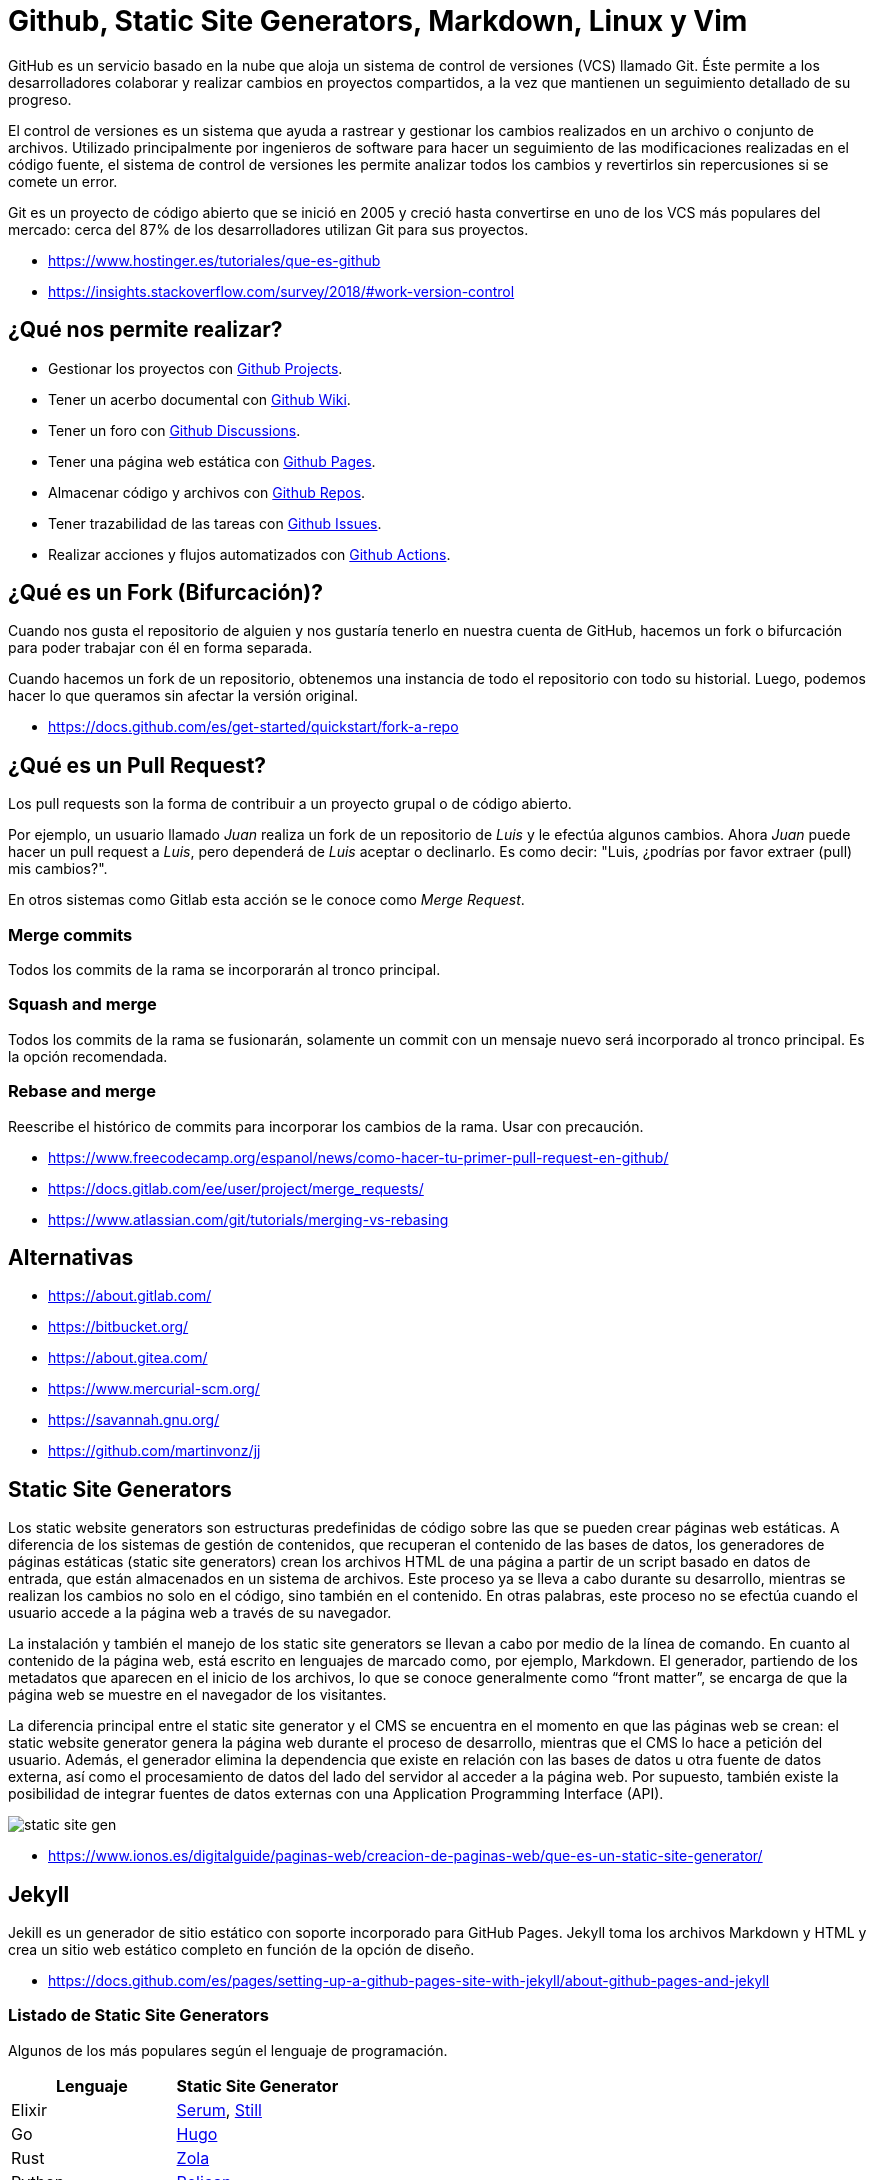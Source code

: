 = Github, Static Site Generators, Markdown, Linux y Vim

GitHub es un servicio basado en la nube que aloja un sistema de control de versiones (VCS) llamado Git. Éste permite a los desarrolladores colaborar y realizar cambios en proyectos compartidos, a la vez que mantienen un seguimiento detallado de su progreso.

El control de versiones es un sistema que ayuda a rastrear y gestionar los cambios realizados en un archivo o conjunto de archivos. Utilizado principalmente por ingenieros de software para hacer un seguimiento de las modificaciones realizadas en el código fuente, el sistema de control de versiones les permite analizar todos los cambios y revertirlos sin repercusiones si se comete un error.

Git es un proyecto de código abierto que se inició en 2005 y creció hasta convertirse en uno de los VCS más populares del mercado: cerca del 87% de los desarrolladores utilizan Git para sus proyectos.

* https://www.hostinger.es/tutoriales/que-es-github
* https://insights.stackoverflow.com/survey/2018/#work-version-control

== ¿Qué nos permite realizar?

* Gestionar los proyectos con https://docs.github.com/en/issues/planning-and-tracking-with-projects/learning-about-projects/about-projects[Github Projects].
* Tener un acerbo documental con https://docs.github.com/en/communities/documenting-your-project-with-wikis/about-wikis[Github Wiki].
* Tener un foro con https://docs.github.com/en/discussions/quickstart[Github Discussions].
* Tener una página web estática con https://docs.github.com/en/pages/getting-started-with-github-pages/about-github-pages[Github Pages].
* Almacenar código y archivos con https://docs.github.com/en/get-started/quickstart/create-a-repo[Github Repos].
* Tener trazabilidad de las tareas con https://docs.github.com/en/issues/tracking-your-work-with-issues/about-issues[Github Issues].
* Realizar acciones y flujos automatizados con https://docs.github.com/en/actions/quickstart[Github Actions].

== ¿Qué es un Fork (Bifurcación)?

Cuando nos gusta el repositorio de alguien y nos gustaría tenerlo en nuestra cuenta de GitHub, hacemos un fork o bifurcación para poder trabajar con él en forma separada.

Cuando hacemos un fork de un repositorio, obtenemos una instancia de todo el repositorio con todo su historial. Luego, podemos hacer lo que queramos sin afectar la versión original.

* https://docs.github.com/es/get-started/quickstart/fork-a-repo

== ¿Qué es un Pull Request?

Los pull requests son la forma de contribuir a un proyecto grupal o de código abierto.

Por ejemplo, un usuario llamado _Juan_ realiza un fork de un repositorio de _Luis_ y le efectúa algunos cambios.
Ahora _Juan_ puede hacer un pull request a _Luis_, pero dependerá de _Luis_ aceptar o declinarlo.
Es como decir: "Luis, ¿podrías por favor extraer (pull) mis cambios?".

En otros sistemas como Gitlab esta acción se le conoce como _Merge Request_.

=== Merge commits

Todos los commits de la rama se incorporarán al tronco principal.

=== Squash and merge

Todos los commits de la rama se fusionarán, solamente un commit con un mensaje nuevo será incorporado al tronco principal.
Es la opción recomendada.

=== Rebase and merge

Reescribe el histórico de commits para incorporar los cambios de la rama.
Usar con precaución.

* https://www.freecodecamp.org/espanol/news/como-hacer-tu-primer-pull-request-en-github/
* https://docs.gitlab.com/ee/user/project/merge_requests/
* https://www.atlassian.com/git/tutorials/merging-vs-rebasing

== Alternativas

* https://about.gitlab.com/
* https://bitbucket.org/
* https://about.gitea.com/
* https://www.mercurial-scm.org/
* https://savannah.gnu.org/
* https://github.com/martinvonz/jj

== Static Site Generators

Los static website generators son estructuras predefinidas de código sobre las que se pueden crear páginas web estáticas. A diferencia de los sistemas de gestión de contenidos, que recuperan el contenido de las bases de datos, los generadores de páginas estáticas (static site generators) crean los archivos HTML de una página a partir de un script basado en datos de entrada, que están almacenados en un sistema de archivos. Este proceso ya se lleva a cabo durante su desarrollo, mientras se realizan los cambios no solo en el código, sino también en el contenido. En otras palabras, este proceso no se efectúa cuando el usuario accede a la página web a través de su navegador.

La instalación y también el manejo de los static site generators se
llevan a cabo por medio de la línea de comando. En cuanto al contenido de la página web,
está escrito en lenguajes de marcado como, por ejemplo, Markdown. El generador, partiendo de los metadatos que aparecen en el inicio de los archivos, lo que se conoce generalmente como "`front matter`", se encarga de que la página web se muestre en el
navegador de los visitantes.

La diferencia principal entre el static
site generator y el CMS se encuentra en el
momento en que las páginas web se crean:
el static website generator genera la página web
durante el proceso de desarrollo, mientras que el CMS lo hace a
petición del usuario. Además, el
generador elimina la dependencia que existe en
relación con las bases de datos u otra fuente
de datos externa, así como el procesamiento de datos del lado del
servidor al acceder a la página web.
Por supuesto, también existe la posibilidad
de integrar fuentes de datos externas con una Application Programming Interface (API).

image::static-site-gen.png[]

* https://www.ionos.es/digitalguide/paginas-web/creacion-de-paginas-web/que-es-un-static-site-generator/

== Jekyll

Jekill es un generador de sitio estático con soporte incorporado para GitHub Pages. Jekyll toma los archivos Markdown y HTML y crea un sitio web estático completo en función de la opción de diseño.

* https://docs.github.com/es/pages/setting-up-a-github-pages-site-with-jekyll/about-github-pages-and-jekyll

=== Listado de Static Site Generators

Algunos de los más populares según el lenguaje de programación.

|====
| Lenguaje | Static Site Generator

| Elixir
| https://dalgona.github.io/Serum/index.html[Serum], https://github.com/still-ex/still[Still]

| Go
| https://gohugo.io/[Hugo]

| Rust
| https://www.getzola.org/[Zola]

| Python
| https://getpelican.com/[Pelican]

| JavaScript
| https://www.gatsbyjs.com/[Gatsby]

| Wren
| https://github.com/NinjasCL/chercan[Chercan]

| Ruby
| https://jekyllrb.com/[Jekyll]

| PHP
| https://hydephp.com/index.html[Hyde]

| Swift
| https://github.com/JohnSundell/Publish[Publish]

| Kotlin
| https://orchid.run/[Orquid]
|====

== Markdown y Asciidoc

Markdown es texto sin formato para escribir documentos estructurados, basado en convenciones para indicar el formato en correos electrónicos y publicaciones de Usenet. Fue desarrollado por John Gruber (con la ayuda de Aaron Swartz) y lanzado en 2004 en forma de una descripción de sintaxis y un script Perl (Markdown.pl) para convertir Markdown a HTML. En la próxima década, se desarrollaron docenas de implementaciones en muchos idiomas. Algunos ampliaron la sintaxis original de Markdown con convenciones para notas al pie, tablas y otros elementos del documento. Algunos permitieron que los documentos de Markdown se representaran en formatos distintos de HTML. Sitios web como Reddit, StackOverflow y GitHub tenían millones de personas que usaban Markdown. Y Markdown comenzó a usarse más allá de la web, para escribir libros, artículos, presentaciones de diapositivas, cartas y notas de conferencias.

Lo que distingue a Markdown de muchas otras sintaxis de marcado ligeras, que suelen ser más fáciles de escribir, es su legibilidad.

Markdown también es usado en algunos lenguajes de programación para generar
documentación del código.

* https://hexdocs.pm/elixir/writing-documentation.html[Elixir Markdown Comments]
* https://www.hackingwithswift.com/example-code/language/how-to-add-markdown-comments-to-your-code[Swift Markdown Comments]

*Ejemplo de Sintaxis*

[,markdown]
----
Encabezados

# H1
## H2
### H3

Listas

- Item 1
- Item 2
- Item 3

Enlaces

[Enlace](https://ninjas.cl)

![Imagen](https://ninjas.cl/imagen.jpg)

**Negrita**
_Cursiva_

Tablas

|Nombre|Descripción|
|------|-----------|
|Item 1| Ejemplo 1 |
|Item 2| Ejemplo 2 |

Código

    ```elixir
    IO.inspect "Hola Mundo"
    ```
----

* https://spec.commonmark.org/0.30/
* https://github.github.com/gfm/
* https://rust-lang.github.io/mdBook/

=== Complementos

* https://mermaid.live/
* https://dbml.dbdiagram.io/home/

=== Asciidoc

AsciiDoc es un lenguaje de marcado ligero y semántico diseñado principalmente para escribir documentación técnica. El lenguaje se puede usar para producir una variedad de formatos de salida ricos en presentaciones, todos a partir de contenido codificado en un formato de texto sin formato, conciso y legible por humanos.

El lenguaje AsciiDoc no está acoplado al formato de salida que produce. Un procesador AsciiDoc puede analizar y comprender un documento fuente AsciiDoc y convertir la estructura del documento analizado en uno o más formatos de salida, como HTML, PDF, EPUB3, página manual o DocBook. La capacidad de producir múltiples formatos de salida es una de las principales ventajas de AsciiDoc. Esta capacidad permite su uso en generadores de sitios estáticos, IDE, herramientas y servicios git, sistemas CI/CD y otro software.

AsciiDoc cierra la brecha entre la facilidad de escritura y los rigurosos requisitos de creación técnica y publicación. AsciiDoc solo requiere un editor de texto para leer o escribir, por lo que ofrece una barra baja para comenzar.

*Ejemplo de Sintaxis*

[,asciidoc]
----
Encabezados

= H1
= H2
=== H3

Listas

- Item 1
- Item 2
- Item 3

Enlaces

https://ninjas.cl[Enlace]

image:https://ninjas.cl/imagen.jpg[Imagen]

*Negrita*
_Cursiva_


Tablas

|====
|Nombre|Descripción|

|Item 1| Ejemplo 1 |
|Item 2| Ejemplo 2 |
|====

Código

[source,elixir]
----
IO.inspect "Hola Mundo"
----
----

* https://docs.asciidoctor.org/asciidoc/latest/

=== Mermaid

Mermaid te permite crear diagramas y visualizaciones usando texto y código.

Es una herramienta de creación de diagramas y gráficos basada en JavaScript que genera definiciones de texto inspiradas en Markdown para crear y modificar diagramas dinámicamente.

Si estás familiarizado con Markdown, no debería tener problemas para aprender la sintaxis de Mermaid.

[,mermaid]
----
flowchart TD
    A1(Historia de la Web) --> |Unidad 1| B1
    B1(Hosting y Servidores)  --> B2[Conceptos de Servidores]
    B1 --> B3[Cpanel]
    B1 --> B4[Sistemas CMS y Static Site Generators]
    B1 --> B5[HTML, CSS, Markdown]
    B1 --> B6[Github y Git]
----

*Enlaces*

* https://mermaid.js.org/intro/

=== DBML

DBML (Lenguaje de marcado de bases de datos) es un lenguaje DSL de código abierto diseñado para definir y documentar esquemas y estructuras de bases de datos.

También viene con una herramienta de línea de comandos y un módulo de código abierto para ayudarlo a convertir entre DBML y SQL.

[,dbml]
----
Table users {
  id integer
  username varchar
  role varchar
  created_at timestamp
}

Table posts {
  id integer [primary key]
  title varchar
  body text [note: 'Content of the post']
  user_id integer
  status post_status
  created_at timestamp
}
----

*Enlaces*

* https://dbml.dbdiagram.io/home/#intro

== GNU/Linux

GNU/Linux es hoy por hoy el Sistema Operativo preferido por el mundo de la informática y en general por el mundo corporativo en cuanto a servidores se refiere, y es preferido de manera muy especial en la nube. La confianza depositada en él se refuerza día a día gracias a los casos de éxito y millones de aplicaciones, presencia en servidores de todo tipo en infraestructuras locales, en la nube y dispositivos que corren Linux.

He aquí algunos números impresionantes que confirman que Linux es el amo y señor en todas las infraestructuras de servidores a nivel mundial, incluyendo la nube:

* El 100% de las 500 supercomputadoras más poderosas en el mundo corren Linux.
* 23 de cada 25 páginas activas de Internet corren Linux, la mayoría de estas están hospedadas en la nube.
* El 96% de los servidores más poderosos del mundo corren Linux, la mayoría de estos están hospedados en la nube.
* El 90% de los servidores en los mayores proveedores de servicios de nube son Linux.

=== LPIC-1

Dado su extenso uso, recomendamos aprender a utilizarlo y certificar los conocimientos con LPIC-1.
La certificación Linux más grande y reconocida del mundo. LPIC-1 es la primera certificación en el programa de certificación profesional Linux multinivel del Linux Professional Institute (LPI). El LPIC-1 validará la capacidad del candidato para realizar tareas de mantenimiento en la línea de comando, instalar y configurar una computadora con Linux y configurar redes básicas.

*Enlaces*

* https://openwebinars.net/blog/el-poder-de-linux-en-el-cloud-computing/
* https://www.lpi.org/es/our-certifications/lpic-1-overview/

=== RedHat, CentOS, Rocky y Alma Linux

Distribuido por Red Hat y ahora parte de IBM, Red Hat o Red Hat Enterprise Linux (RHEL por sus siglas en inglés), como es oficialmente conocido, es una distro sumamente estable, la preferida por la mayoría de las empresas que se dedican a distribuir bases de datos, plataformas de
software complejas y demandantes. Las distribuciones basadas en RedHat son las recomendables para entornos con *Cpanel*. Una excelente alternativa gratuita es *Rocky Linux*.

* https://www.hostinger.com/tutorials/centos-replacement
* https://rockylinux.org/
* https://www.redhat.com/en
* https://www.centos.org/
* https://almalinux.org/

=== Debian

El proyecto Debian fue fundado en 1993 por Ian Murdock.
Él escribió el manifiesto de Debian, que utilizó como base para la creación de la distribución Linux Debian. Dentro de este texto, los puntos destacables son: mantener la distribución de manera abierta, coherente al espíritu del núcleo Linux y de GNU.

Es la distribución recomendada para uso tanto en servidores como escritorio personal.

* https://servidordebian.org/es/start
* https://es.wikipedia.org/wiki/Debian_GNU/Linux

=== Asahi

La distribución de GNU/Linux para equipos Mac ARM.

* https://asahilinux.org/

=== FreeBSD/OpenBSD

FreeBSD y OpenBSD son dos distribuciones y alternativas
muy buenas para Linux. La especialidad son servidores, firewalls y otros equipos de red.

* https://www.freebsd.org/
* https://www.openbsd.org/

=== Distrowatch

Noticias sobre las distintas distribuciones de Linux pueden ser encontradas en el sitio
https://distrowatch.com/

=== FLISoL

El FLISoL es el evento de difusión de Software Libre más grande en Latinoamérica y está dirigido a todo tipo de público: estudiantes, académicos, empresarios, trabajadores, funcionarios públicos, entusiastas y aun personas que no poseen mucho conocimiento informático.

* https://flisol.info/

=== Servidores Virtualizados

Lo mejor es experimentar en un entorno que no cause problemas antes de comenzar en serio en un entorno real. Por tanto lo mejor es hacer una instalación virtual.

Ahora existen programas excelentes de virtualización. Se recomienda los que van a continuación porque son fáciles de usar y son una excelente plataforma para hacer pruebas.

* https://www.virtualbox.org/[Virtualbox]: es un sofware de código abierto que puede ser usado libremente y tiene una lista impresionante de posibilidades.
* https://customerconnect.vmware.com/en/downloads/info/slug/desktop_end_user_computing/vmware_workstation_player/17_0[VMWare]: dispone de programas gratuitos de virtualización como VMWare Server y VMWare Player, que pueden ser utilizados de forma libre y gratuita.
* https://www.docker.com/[Docker]: Docker proporciona un conjunto de herramientas de desarrollo, servicios, contenido de confianza y automatizaciones, que se utilizan individualmente o en conjunto, para acelerar la entrega de aplicaciones seguras.

=== Comandos Básicos

==== pwd

Muestra la ruta del directorio actual.

[,shell]
----
$ pwd
/Users/ninjas
----

==== ls

Muestra los archivos y directorios de la ruta especificada. Predeterminado la ruta actual.

* El parámetro `-a` nos permite mostrar archivos ocultos (comienzan por punto).
* El parámetro `-l` nos permite mostrar los permisos, grupos, propietarios y fechas de modificación de archivos y directorios.

[,shell]
----
$ ls -la
ls -la
total 0
drwxr-xr-x    2 ninjas  staff    64 Aug 22 21:03 .
drwxr-xr-x+ 140 ninjas  staff  4480 Aug 22 21:05 ..
----

* `ls -la directorio`: Muestra los contenidos del directorio
* `ls -R`: Muestra los contenidos de forma recursiva.

==== mkdir

Crea un directorio.

[,shell]
----
$ mkdir mi_directorio
----

* `mkdir -p primer/segundo`: Crea tanto el directorio `primer` como el directorio `segundo`.

==== touch

Crea un archivo en blanco.

____
Nota: A diferencia de Windows, los archivos en UNIX no necesitan extensión para ser válidos.
____

[,shell]
----
$ touch archivo
----

==== rm

Elimina un archivo o directorio.

* El parámetro `r` indica recursivo. Necesario para eliminar todos los archivos de un directorio.
* El parámetro `f` indica "forzar". No preguntará antes de eliminar un archivo.

[,shell]
----
$ rm -rf mi_directorio
----

==== mv

Mueve un directorio o archivo.
Utilizado también para renombrar archivos o directorios.

El siguiente ejemplo renombra el directorio1 a directorio2.

[,shell]
----
$ mv directorio1 directorio2
----

==== cp

Copia un archivo o directorio.

[,shell]
----
$ cp archivo1 archivo2
$ cp -R directorio1 directorio2
----

==== cat

Muestra los contenidos de un archivo.

[,shell]
----
$ cat archivo
----

==== cd

Cambiar el directorio actual.

* `.` Directorio actual
* `..` Directorio anterior

Ir a  `directorio1`

[,shell]
----
$ cd directorio1
----

Volver al directorio anterior

[,shell]
----
$ cd ..
----

Ir al directorio sub anterior.

[,shell]
----
$ cd ../../
----

==== pipe (`|`)

El pipe es una herramienta especial que nos permite concatenar
la salida del comando anterior con la entrada del siguiente comando.

* `Comando-1 | Comando-2 | …| Comando-N`

[,shell]
----
$ cat contents.txt | grep file
0 Aug  9 13:55  file1
0 Aug  9 13:55  file2
0 Aug  9 13:55  file3
0 Aug  9 13:55  file4
0 Aug  9 13:55  file5
----

*Enlaces*

* https://www.ionos.es/digitalguide/servidores/configuracion/pipes-linux/

==== Permisos

Los permisos nos indican quien tiene autorización de ejecución, lectura y escritura de archivos y carpetas.
Es un tema extenso pero en general se recomienda tener los siguientes permisos:

* `777`: *Peligro*, este permiso da acceso total de ejecución, modificación y lectura de forma global.
* `755`: *Recomendado* para directorios.
* `644`: *Recomendado* para archivos.

*Enlaces*

* https://www.profesionalreview.com/2017/01/28/permisos-basicos-linux-ubuntu-chmod/
* https://help.wnpower.com/hc/es/articles/360020443892-Cambiar-permisos-chmod-en-Hosting-cPanel
* https://www.rolige.com/es/blog/consejos-prestashop/como-asignar-los-permisos-correctos-a-mis-ficheros-y-carpetas-de-prestashop

=== Tutoriales

* https://killercoda.com/pawelpiwosz/course/linuxFundamentals

== Editor Vim

Vi ha sido el primer editor de texto a pantalla completa para sistemas Unix . Además fue creado con la intención de que fuese sencillo en su uso y ligero para no cargar sobremanera el sistema. Para aquellos acostumbrados a usar editores de texto mediante en entornos gráficos, puede resultar un poco abrupto y complejo su aprendizaje, pero si bien porque estamos al cargo de un servidor Linux o porque nuestro entorno gráfico está dando problemas y no carga, deberíamos ser capaces de editar ficheros desde un editor como Vi / Vim.

=== Modo Comando

El *Modo Comando* permite al usuario navegar por el documento así como introducir comandos a ejecutar dentro del propio archivo (buscar, reemplazar, guardar...), ya que en este modo el programa no interpreta las teclas del teclado por los caracteres que representan, si no por las funciones preestablecidas o comandos asignados a cada tecla.

Estos escuetos comandos son combinaciones de letras sensibles a mayúsculas (que corresponden a diferentes órdenes). A algunos de estos comandos podemos introducir un número delante que indicará el número de veces que queremos repetir la acción a ejecutar.

Por poner un ejemplo, si el comando `yy` (o Y ) copia la línea donde se encuentra el cursor, el comando `3yy` (o 3Y ) copiará la línea actual y las dos siguientes, sumando un total de 3 líneas.

Para entrar al modo comando únicamente deberemos pulsar `Esc` en nuestro teclado.

*Ejemplos*

* `0`: Ir al principio de la línea.
* `$`: Ir al final de la línea.
* `gg`: Ir al principio del archivo.
* `G`: Ir al final del archivo.
* `i`: Pasar al *Modo Inserción*.
* `o`: Modo inserción en línea siguiente.
* `O`: Modo inserción en línea anterior.
* `a`: Modo inserción en siguiente caracter.
* `A`: Modo inserción al final de línea.
* `dd`: Cortar la línea actual.
* `3dd`: Cortar 3 líneas.
* `dG`: Cortar todo el documento.
* `u`: Deshacer cambios.
* `yy`: Copiar la línea actual.
* `p`: Pegar el contenido del portapapeles.

=== Modo ex

En el `Modo ex`
manipularemos los archivos.
Para entrar a este modo deberemos escribir `:` (dos puntos)
seguido directamente por el nombre del comando '`ex`' que queramos usar. Tras esto, vi volverá automáticamente al modo comando.

*Ejemplos*

* `:0`: Ir al principio del archivo.
* `:$`: Ir al final del archivo.
* `:w`: Guarda los cambios (require que el archivo tenga nombre).
* `:w archivo`: Guarda el archivo actual como `archivo`.
* `:q!`: Salir sin guardar cambios.
* `:x`: Guardar cambios y salir.
* `:<número de línea>`: Ejemplo `:2`. Ir al número de línea específico.

=== Modo Inserción

En el Modo inserción simplemente añadiremos texto al fichero. Mientras estemos en este modo, podremos
salir al modo comando directamente pulsando `Esc`.

Existen otros modos para Vi / Vim como '`visual`', '`selección`', etc.
Pero Comando, Ex e Inserción son los más comunes.

*Enlaces*

* https://openwebinars.net/blog/vim-manual-de-uso-basico/

=== Configuraciones

* https://nvchad.com/
* https://www.lunarvim.org/
* https://spacevim.org/
* https://www.spacemacs.org/

=== Tutoriales

* https://killercoda.com/vim
